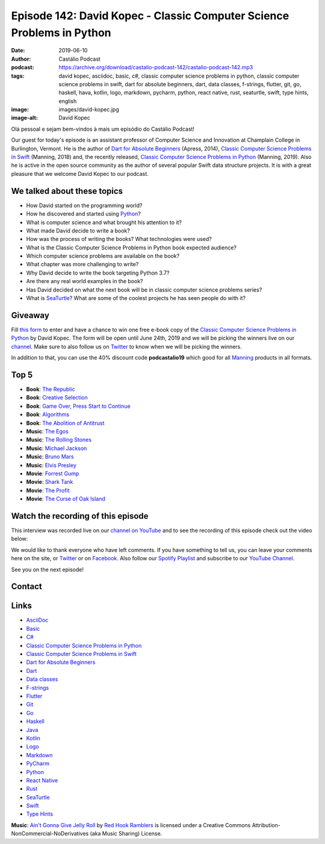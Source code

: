 ======================================================================
Episode 142: David Kopec - Classic Computer Science Problems in Python
======================================================================

:date: 2019-06-10
:author: Castálio Podcast
:podcast: https://archive.org/download/castalio-podcast-142/castalio-podcast-142.mp3
:tags: david kopec, asciidoc, basic, c#, classic computer science problems in
       python, classic computer science problems in swift, dart for absolute
       beginners, dart, data classes, f-strings, flutter, git, go, haskell,
       hava, kotlin, logo, markdown, pycharm, python, react native, rust,
       seaturtle, swift, type hints, english
:image: images/david-kopec.jpg
:image-alt: David Kopec

Olá pessoal e sejam bem-vindos à mais um episódio do Castálio Podcast!

Our guest for today's episode is an assistant professor of Computer Science and
Innovation at Champlain College in Burlington, Vermont. He is the author of
`Dart for Absolute Beginners`_ (Apress, 2014), `Classic Computer Science
Problems in Swift`_ (Manning, 2018) and, the recently released, `Classic
Computer Science Problems in Python`_ (Manning, 2019). Also he is active in the
open source community as the author of several popular Swift data structure
projects. It is with a great pleasure that we welcome David Kopec to our
podcast.

.. more

.. raw:: html

    <div class="clearfix"></div>

.. podcast:: castalio-podcast-142
    :heading: Listen while you read the show notes...


We talked about these topics
============================

* How David started on the programming world?
* How he discovered and started using `Python`_?
* What is computer science and what brought his attention to it?
* What made David decide to write a book?
* How was the process of writing the books? What technologies were used?
* What is the Classic Computer Science Problems in Python book expected
  audience?
* Which computer science problems are available on the book?
* What chapter was more challenging to write?
* Why David decide to write the book targeting Python 3.7?
* Are there any real world examples in the book?
* Has David decided on what the next book will be in classic computer science
  problems series?
* What is `SeaTurtle`_? What are some of the coolest projects he has seen
  people do with it?


Giveaway
========

Fill `this form <https://forms.gle/7wzYgiWGQWnqsKnw6>`_ to enter and have a
chance to win one free e-book copy of the `Classic Computer Science Problems in
Python`_ by David Kopec. The form will be open until June 24th, 2019 and we
will be picking the winners live on our `channel
<https://www.youtube.com/castaliopodcast>`_. Make sure to also follow us on
`Twitter <https://twitter.com/castaliopod>`_ to know when we will be picking
the winners.

In addition to that, you can use the 40% discount code **podcastalio19** which
good for all `Manning <https://www.manning.com/>`_ products in all formats.


Top 5
=====

* **Book**: `The Republic`_
* **Book**: `Creative Selection`_
* **Book**: `Game Over, Press Start to Continue`_
* **Book**: `Algorithms`_
* **Book**: `The Abolition of Antitrust`_

* **Music**: `The Egos`_
* **Music**: `The Rolling Stones`_
* **Music**: `Michael Jackson`_
* **Music**: `Bruno Mars`_
* **Music**: `Elvis Presley`_

* **Movie**: `Forrest Gump`_
* **Movie**: `Shark Tank`_
* **Movie**: `The Profit`_
* **Movie**: `The Curse of Oak Island`_


Watch the recording of this episode
===================================

This interview was recorded live on our `channel on YouTube
<http://youtube.com/castaliopodcast>`_ and to see the recording of this episode
check out the video below:

.. youtube:: oKDIqrjjlP4

We would like to thank everyone who have left comments. If you have something
to tell us, you can leave your comments here on the site, or `Twitter
<https://twitter.com/castaliopod>`_ or on `Facebook
<https://www.facebook.com/castaliopod>`_. Also follow our `Spotify Playlist
<https://open.spotify.com/user/elyezermr/playlist/0PDXXZRXbJNTPVSnopiMXg>`_ and
subscribe to our `YouTube Channel <http://youtube.com/castaliopodcast>`_.

See you on the next episode!

Contact
=======

.. raw:: html

    <div class="row">
        <div class="col-md-6">
            <p>
            <div class="media">
            <div class="media-left">
                <img class="media-object img-circle img-thumbnail" src="images/david-kopec.jpg" alt="David Kopec" width="200px">
            </div>
            <div class="media-body">
                <h4 class="media-heading">David Kopec</h4>
                <ul class="list-unstyled">
                    <li><i class="fa fa-twitter"></i> <a href="https://twitter.com/davekopec">Twitter</a></li>
                    <li><i class="fa fa-link"></i> <a href="https://classicproblems.com/">Classic Computer Science Problems</a></li>
                </ul>
            </div>
            </div>
            </p>
        </div>
    </div>

.. podcast:: castalio-podcast-142
    :heading: Listen now!


Links
=====

* `AsciiDoc`_
* `Basic`_
* `C#`_
* `Classic Computer Science Problems in Python`_
* `Classic Computer Science Problems in Swift`_
* `Dart for Absolute Beginners`_
* `Dart`_
* `Data classes`_
* `F-strings`_
* `Flutter`_
* `Git`_
* `Go`_
* `Haskell`_
* `Java`_
* `Kotlin`_
* `Logo`_
* `Markdown`_
* `PyCharm`_
* `Python`_
* `React Native`_
* `Rust`_
* `SeaTurtle`_
* `Swift`_
* `Type Hints`_


.. class:: panel-body bg-info

    **Music**: `Ain't Gonna Give Jelly Roll`_ by `Red Hook Ramblers`_ is licensed under a Creative Commons Attribution-NonCommercial-NoDerivatives (aka Music Sharing) License.

.. Mentioned
.. _The Republic: https://www.goodreads.com/book/show/30289.The_Republic
.. _Creative Selection: https://www.goodreads.com/book/show/37638098-creative-selection
.. _Game Over, Press Start to Continue: https://www.goodreads.com/book/show/339584.Game_Over_Press_Start_to_Continue
.. _Algorithms: https://www.goodreads.com/book/show/10803540-algorithms
.. _The Abolition of Antitrust: https://www.goodreads.com/book/show/1758693.The_Abolition_of_Antitrust
.. _The Egos: https://www.last.fm/music/The+Egos
.. _The Rolling Stones: https://www.last.fm/music/The+Rolling+Stones
.. _Michael Jackson: https://www.last.fm/music/Michael+Jackson
.. _Bruno Mars: https://www.last.fm/music/Bruno+Mars
.. _Elvis Presley: https://www.last.fm/music/Elvis+Presley
.. _Forrest Gump: https://www.imdb.com/title/tt0109830/
.. _Shark Tank: https://www.imdb.com/title/tt1442550/
.. _The Profit: https://www.imdb.com/title/tt3080030/
.. _The Curse of Oak Island: https://www.imdb.com/title/tt3455408/

.. _AsciiDoc: http://asciidoc.org/
.. _Basic: https://en.wikipedia.org/wiki/BASIC
.. _C#: https://en.wikipedia.org/wiki/C_Sharp_%28programming_language%29
.. _Classic Computer Science Problems in Python: https://www.manning.com/books/classic-computer-science-problems-in-python
.. _Classic Computer Science Problems in Swift: https://www.manning.com/books/classic-computer-science-problems-in-swift
.. _Dart for Absolute Beginners: https://www.apress.com/us/book/9781430264811
.. _Dart: https://dart.dev/
.. _Data classes: https://docs.python.org/3.7/library/dataclasses.html
.. _F-strings: https://docs.python.org/3.7/reference/lexical_analysis.html#f-strings
.. _Flutter: https://flutter.dev/
.. _Git: https://git-scm.com/
.. _Go: https://golang.org/
.. _Haskell: https://www.haskell.org/
.. _Java: https://en.wikipedia.org/wiki/Java_%28programming_language%29
.. _Kotlin: https://kotlinlang.org/
.. _Logo: https://en.wikipedia.org/wiki/Logo_%28programming_language%29
.. _Markdown: https://daringfireball.net/projects/markdown/
.. _PyCharm: https://www.jetbrains.com/pycharm/
.. _Python: https://www.python.org/
.. _React Native: https://facebook.github.io/react-native/
.. _Rust: https://www.rust-lang.org/
.. _SeaTurtle: http://www.oaksnow.com/seaturtle/
.. _Swift: https://swift.org/
.. _Type Hints: https://docs.python.org/3/library/typing.html


.. Footer
.. _Ain't Gonna Give Jelly Roll: http://freemusicarchive.org/music/Red_Hook_Ramblers/Live__WFMU_on_Antique_Phonograph_Music_Program_with_MAC_Feb_8_2011/Red_Hook_Ramblers_-_12_-_Aint_Gonna_Give_Jelly_Roll
.. _Red Hook Ramblers: http://www.redhookramblers.com/
